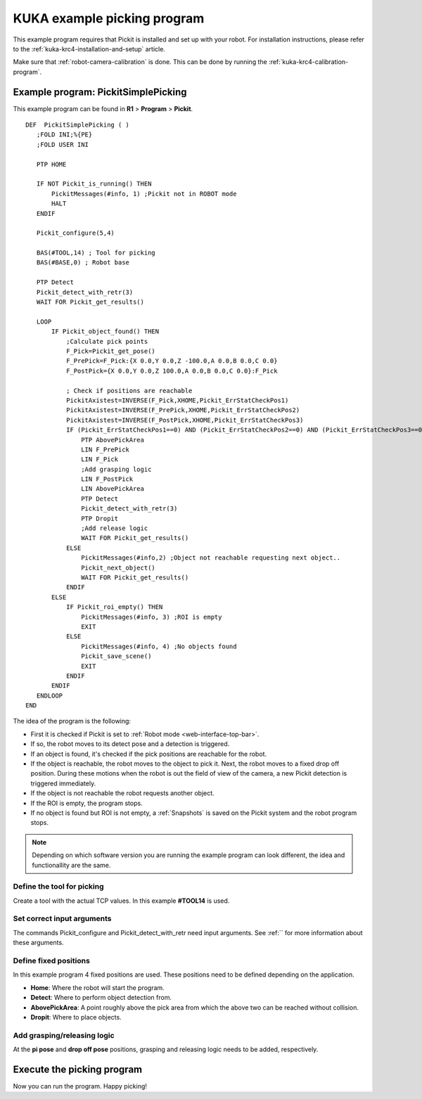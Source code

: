 .. _kuka-krc4-example-picking-program:

KUKA example picking program
============================

This example program requires that Pickit is installed and set up with your robot.
For installation instructions, please refer to the :ref:`kuka-krc4-installation-and-setup` article.

Make sure that :ref:`robot-camera-calibration` is done.
This can be done by running the :ref:`kuka-krc4-calibration-program`.

Example program: PickitSimplePicking
------------------------------------

This example program can be found in **R1** > **Program** > **Pickit**.

::

     DEF  PickitSimplePicking ( )
        ;FOLD INI;%{PE}
        ;FOLD USER INI

        PTP HOME 
   
        IF NOT Pickit_is_running() THEN
            PickitMessages(#info, 1) ;Pickit not in ROBOT mode
            HALT
        ENDIF
   
        Pickit_configure(5,4)

        BAS(#TOOL,14) ; Tool for picking
        BAS(#BASE,0) ; Robot base

        PTP Detect
        Pickit_detect_with_retr(3)
        WAIT FOR Pickit_get_results() 

        LOOP
            IF Pickit_object_found() THEN
                ;Calculate pick points
                F_Pick=Pickit_get_pose()
                F_PrePick=F_Pick:{X 0.0,Y 0.0,Z -100.0,A 0.0,B 0.0,C 0.0}
                F_PostPick={X 0.0,Y 0.0,Z 100.0,A 0.0,B 0.0,C 0.0}:F_Pick
                
                ; Check if positions are reachable
                PickitAxistest=INVERSE(F_Pick,XHOME,Pickit_ErrStatCheckPos1)
                PickitAxistest=INVERSE(F_PrePick,XHOME,Pickit_ErrStatCheckPos2)
                PickitAxistest=INVERSE(F_PostPick,XHOME,Pickit_ErrStatCheckPos3)
                IF (Pickit_ErrStatCheckPos1==0) AND (Pickit_ErrStatCheckPos2==0) AND (Pickit_ErrStatCheckPos3==0) THEN
                    PTP AbovePickArea
                    LIN F_PrePick
                    LIN F_Pick
                    ;Add grasping logic
                    LIN F_PostPick
                    LIN AbovePickArea
                    PTP Detect
                    Pickit_detect_with_retr(3)
                    PTP Dropit
                    ;Add release logic           
                    WAIT FOR Pickit_get_results()
                ELSE
                    PickitMessages(#info,2) ;Object not reachable requesting next object..
                    Pickit_next_object()
                    WAIT FOR Pickit_get_results()
                ENDIF
            ELSE   
                IF Pickit_roi_empty() THEN
                    PickitMessages(#info, 3) ;ROI is empty
                    EXIT
                ELSE
                    PickitMessages(#info, 4) ;No objects found
                    Pickit_save_scene()
                    EXIT
                ENDIF
            ENDIF
        ENDLOOP   
     END

The idea of the program is the following:

- First it is checked if Pickit is set to :ref:`Robot mode <web-interface-top-bar>`.
- If so, the robot moves to its detect pose and a detection is triggered.
- If an object is found, it's checked if the pick positions are reachable for the robot.
- If the object is reachable, the robot moves to the object to pick it.
  Next, the robot moves to a fixed drop off position.
  During these motions when the robot is out the field of view of the camera, a new Pickit detection is triggered immediately.
- If the object is not reachable the robot requests another object.
- If the ROI is empty, the program stops.
- If no object is found but ROI is not empty, a :ref:`Snapshots` is saved on the Pickit system and the robot program stops. 

.. note:: Depending on which software version you are running the example program can look different, the idea and functionallity are the same.

Define the tool for picking
~~~~~~~~~~~~~~~~~~~~~~~~~~~

Create a tool with the actual TCP values.
In this example **#TOOL14** is used.

Set correct input arguments
~~~~~~~~~~~~~~~~~~~~~~~~~~~

The commands Pickit_configure and Pickit_detect_with_retr need input arguments.
See :ref:`` for more information about these arguments.

Define fixed positions
~~~~~~~~~~~~~~~~~~~~~~

In this example program 4 fixed positions are used.
These positions need to be defined depending on the application.

- **Home**: Where the robot will start the program.
- **Detect**: Where to perform object detection from.
- **AbovePickArea**: A point roughly above the pick area from which the above two can be reached without collision.
- **Dropit**: Where to place objects.

Add grasping/releasing logic
~~~~~~~~~~~~~~~~~~~~~~~~~~~~

At the **pi pose** and **drop off pose** positions, grasping and releasing logic needs to be added, respectively.

Execute the picking program
---------------------------

Now you can run the program.
Happy picking!